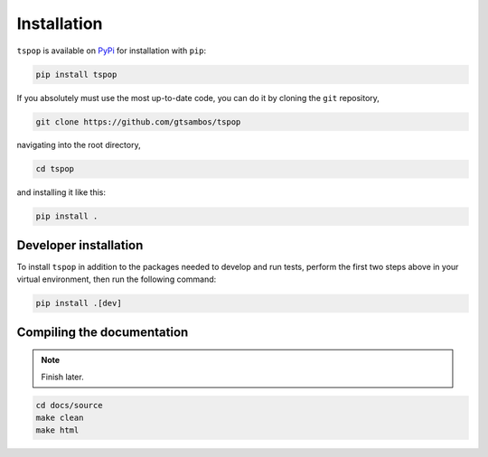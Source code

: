 .. _installation:

Installation
============

``tspop`` is available on `PyPi <https://pypi.org/>`_ for
installation with ``pip``:

.. code-block:: bash

    pip install tspop 

If you absolutely must use the most up-to-date code,
you can do it by cloning the ``git`` repository,

.. code-block:: bash

    git clone https://github.com/gtsambos/tspop


navigating into the root directory,

.. code-block:: bash

    cd tspop


and installing it like this:

.. code-block:: bash

    pip install .

Developer installation
----------------------

To install ``tspop`` in addition to the packages needed to develop and run tests,
perform the first two steps above in your virtual environment,
then run the following command:

.. code-block:: bash

    pip install .[dev]

Compiling the documentation
---------------------------

.. note::
	Finish later.

.. code-block:: bash

	cd docs/source
	make clean
	make html

